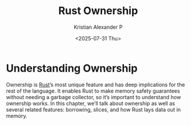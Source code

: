 :PROPERTIES:
:ID:       9928668a-1c7d-4a27-b994-7fd1861d9a66
:END:
#+title: Rust Ownership
#+author: Kristian Alexander P
#+date: <2025-07-31 Thu>
#+description:
#+hugo_base_dir: ..
#+hugo_section: post
#+hugo_categories: programming
#+property: header-args :exports both
#+hugo_tags: rust programming
* Understanding Ownership
Ownership is [[id:b0c3a713-8b46-4f98-857d-7145ced06d68][Rust]]’s most unique feature and has deep implications for the rest of the language. It enables Rust to make memory safety guarantees without needing a garbage collector, so it’s important to understand how ownership works. In this chapter, we’ll talk about ownership as well as several related features: borrowing, slices, and how Rust lays data out in memory.
